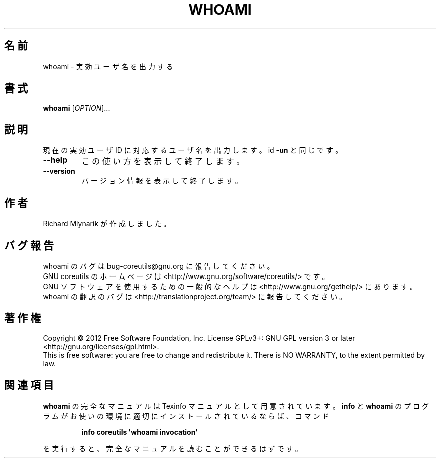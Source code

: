 .\" DO NOT MODIFY THIS FILE!  It was generated by help2man 1.35.
.\"*******************************************************************
.\"
.\" This file was generated with po4a. Translate the source file.
.\"
.\"*******************************************************************
.TH WHOAMI 1 "March 2012" "GNU coreutils 8.16" ユーザーコマンド
.SH 名前
whoami \- 実効ユーザ名を出力する
.SH 書式
\fBwhoami\fP [\fIOPTION\fP]...
.SH 説明
.\" Add any additional description here
.PP
現在の実効ユーザ ID に対応するユーザ名を出力します。
id \fB\-un\fP と同じです。
.TP 
\fB\-\-help\fP
この使い方を表示して終了します。
.TP 
\fB\-\-version\fP
バージョン情報を表示して終了します。
.SH 作者
Richard Mlynarik が作成しました。
.SH バグ報告
whoami のバグは bug\-coreutils@gnu.org に報告してください。
.br
GNU coreutils のホームページは <http://www.gnu.org/software/coreutils/> です。
.br
GNU ソフトウェアを使用するための一般的なヘルプは
<http://www.gnu.org/gethelp/> にあります。
.br
whoami の翻訳のバグは <http://translationproject.org/team/> に報告してください。
.SH 著作権
Copyright \(co 2012 Free Software Foundation, Inc.  License GPLv3+: GNU GPL
version 3 or later <http://gnu.org/licenses/gpl.html>.
.br
This is free software: you are free to change and redistribute it.  There is
NO WARRANTY, to the extent permitted by law.
.SH 関連項目
\fBwhoami\fP の完全なマニュアルは Texinfo マニュアルとして用意されています。
\fBinfo\fP と \fBwhoami\fP のプログラムがお使いの環境に適切にインストールされているならば、
コマンド
.IP
\fBinfo coreutils \(aqwhoami invocation\(aq\fP
.PP
を実行すると、完全なマニュアルを読むことができるはずです。
